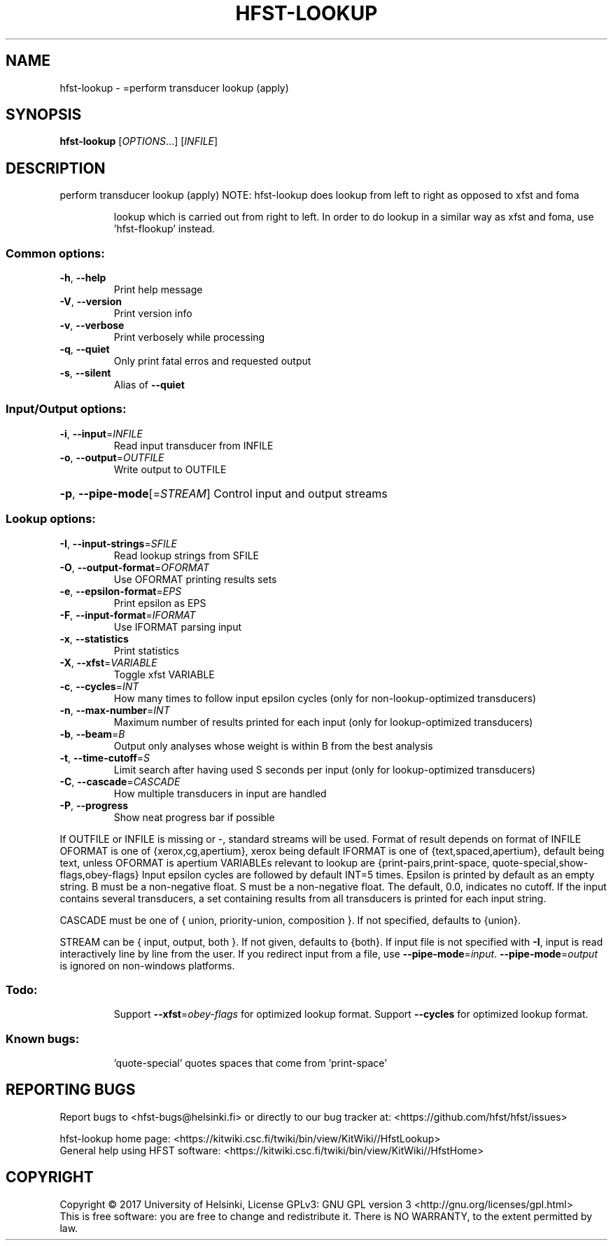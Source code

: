 .\" DO NOT MODIFY THIS FILE!  It was generated by help2man 1.47.3.
.TH HFST-LOOKUP "1" "March 2017" "HFST" "User Commands"
.SH NAME
hfst-lookup \- =perform transducer lookup (apply)
.SH SYNOPSIS
.B hfst-lookup
[\fI\,OPTIONS\/\fR...] [\fI\,INFILE\/\fR]
.SH DESCRIPTION
perform transducer lookup (apply)
NOTE: hfst\-lookup does lookup from left to right as opposed to xfst and foma
.IP
lookup which is carried out from right to left. In order to do lookup
in a similar way as xfst and foma, use 'hfst\-flookup' instead.
.SS "Common options:"
.TP
\fB\-h\fR, \fB\-\-help\fR
Print help message
.TP
\fB\-V\fR, \fB\-\-version\fR
Print version info
.TP
\fB\-v\fR, \fB\-\-verbose\fR
Print verbosely while processing
.TP
\fB\-q\fR, \fB\-\-quiet\fR
Only print fatal erros and requested output
.TP
\fB\-s\fR, \fB\-\-silent\fR
Alias of \fB\-\-quiet\fR
.SS "Input/Output options:"
.TP
\fB\-i\fR, \fB\-\-input\fR=\fI\,INFILE\/\fR
Read input transducer from INFILE
.TP
\fB\-o\fR, \fB\-\-output\fR=\fI\,OUTFILE\/\fR
Write output to OUTFILE
.HP
\fB\-p\fR, \fB\-\-pipe\-mode\fR[=\fI\,STREAM\/\fR] Control input and output streams
.SS "Lookup options:"
.TP
\fB\-I\fR, \fB\-\-input\-strings\fR=\fI\,SFILE\/\fR
Read lookup strings from SFILE
.TP
\fB\-O\fR, \fB\-\-output\-format\fR=\fI\,OFORMAT\/\fR
Use OFORMAT printing results sets
.TP
\fB\-e\fR, \fB\-\-epsilon\-format\fR=\fI\,EPS\/\fR
Print epsilon as EPS
.TP
\fB\-F\fR, \fB\-\-input\-format\fR=\fI\,IFORMAT\/\fR
Use IFORMAT parsing input
.TP
\fB\-x\fR, \fB\-\-statistics\fR
Print statistics
.TP
\fB\-X\fR, \fB\-\-xfst\fR=\fI\,VARIABLE\/\fR
Toggle xfst VARIABLE
.TP
\fB\-c\fR, \fB\-\-cycles\fR=\fI\,INT\/\fR
How many times to follow input epsilon cycles
(only for non\-lookup\-optimized transducers)
.TP
\fB\-n\fR, \fB\-\-max\-number\fR=\fI\,INT\/\fR
Maximum number of results printed for each input
(only for lookup\-optimized transducers)
.TP
\fB\-b\fR, \fB\-\-beam\fR=\fI\,B\/\fR
Output only analyses whose weight is within B from
the best analysis
.TP
\fB\-t\fR, \fB\-\-time\-cutoff\fR=\fI\,S\/\fR
Limit search after having used S seconds per input
(only for lookup\-optimized transducers)
.TP
\fB\-C\fR, \fB\-\-cascade\fR=\fI\,CASCADE\/\fR
How multiple transducers in input are handled
.TP
\fB\-P\fR, \fB\-\-progress\fR
Show neat progress bar if possible
.PP
If OUTFILE or INFILE is missing or \-, standard streams will be used.
Format of result depends on format of INFILE
OFORMAT is one of {xerox,cg,apertium}, xerox being default
IFORMAT is one of {text,spaced,apertium}, default being text,
unless OFORMAT is apertium
VARIABLEs relevant to lookup are {print\-pairs,print\-space,
quote\-special,show\-flags,obey\-flags}
Input epsilon cycles are followed by default INT=5 times.
Epsilon is printed by default as an empty string.
B must be a non\-negative float.
S must be a non\-negative float. The default, 0.0, indicates no cutoff.
If the input contains several transducers, a set containing
results from all transducers is printed for each input string.
.PP
CASCADE must be one of { union, priority\-union, composition }.
If not specified, defaults to {union}.
.PP
STREAM can be { input, output, both }. If not given, defaults to {both}.
If input file is not specified with \fB\-I\fR, input is read interactively line by
line from the user. If you redirect input from a file, use \fB\-\-pipe\-mode\fR=\fI\,input\/\fR.
\fB\-\-pipe\-mode\fR=\fI\,output\/\fR is ignored on non\-windows platforms.
.SS "Todo:"
.IP
Support \fB\-\-xfst\fR=\fI\,obey\-flags\/\fR for optimized lookup format.
Support \fB\-\-cycles\fR for optimized lookup format.
.SS "Known bugs:"
.IP
\&'quote\-special' quotes spaces that come from 'print\-space'
.SH "REPORTING BUGS"
Report bugs to <hfst\-bugs@helsinki.fi> or directly to our bug tracker at:
<https://github.com/hfst/hfst/issues>
.PP
hfst\-lookup home page:
<https://kitwiki.csc.fi/twiki/bin/view/KitWiki//HfstLookup>
.br
General help using HFST software:
<https://kitwiki.csc.fi/twiki/bin/view/KitWiki//HfstHome>
.SH COPYRIGHT
Copyright \(co 2017 University of Helsinki,
License GPLv3: GNU GPL version 3 <http://gnu.org/licenses/gpl.html>
.br
This is free software: you are free to change and redistribute it.
There is NO WARRANTY, to the extent permitted by law.
